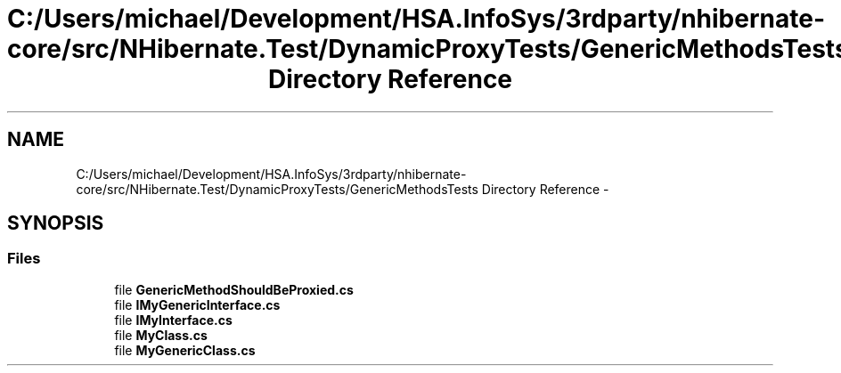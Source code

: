 .TH "C:/Users/michael/Development/HSA.InfoSys/3rdparty/nhibernate-core/src/NHibernate.Test/DynamicProxyTests/GenericMethodsTests Directory Reference" 3 "Fri Jul 5 2013" "Version 1.0" "HSA.InfoSys" \" -*- nroff -*-
.ad l
.nh
.SH NAME
C:/Users/michael/Development/HSA.InfoSys/3rdparty/nhibernate-core/src/NHibernate.Test/DynamicProxyTests/GenericMethodsTests Directory Reference \- 
.SH SYNOPSIS
.br
.PP
.SS "Files"

.in +1c
.ti -1c
.RI "file \fBGenericMethodShouldBeProxied\&.cs\fP"
.br
.ti -1c
.RI "file \fBIMyGenericInterface\&.cs\fP"
.br
.ti -1c
.RI "file \fBIMyInterface\&.cs\fP"
.br
.ti -1c
.RI "file \fBMyClass\&.cs\fP"
.br
.ti -1c
.RI "file \fBMyGenericClass\&.cs\fP"
.br
.in -1c
